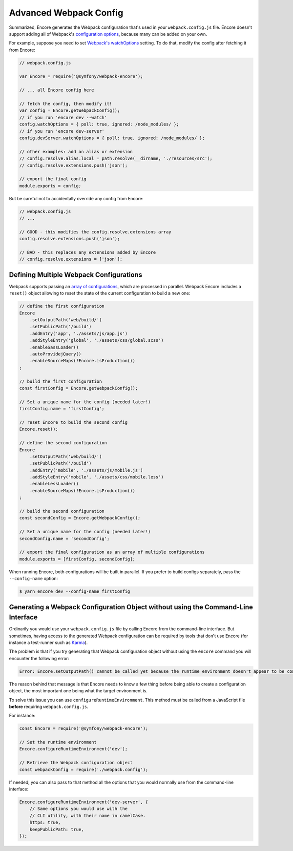 Advanced Webpack Config
=======================

Summarized, Encore generates the Webpack configuration that's used in your
``webpack.config.js`` file. Encore doesn't support adding all of Webpack's
`configuration options`_, because many can be added on your own.

For example, suppose you need to set `Webpack's watchOptions`_ setting. To do that,
modify the config after fetching it from Encore:

.. TODO update the following config example when https://github.com/symfony/webpack-encore/pull/486 is merged and configureWatchOptions() is introduced

.. code-block:: javascript

    // webpack.config.js

    var Encore = require('@symfony/webpack-encore');

    // ... all Encore config here

    // fetch the config, then modify it!
    var config = Encore.getWebpackConfig();
    // if you run 'encore dev --watch'
    config.watchOptions = { poll: true, ignored: /node_modules/ };
    // if you run 'encore dev-server'
    config.devServer.watchOptions = { poll: true, ignored: /node_modules/ };

    // other examples: add an alias or extension
    // config.resolve.alias.local = path.resolve(__dirname, './resources/src');
    // config.resolve.extensions.push('json');

    // export the final config
    module.exports = config;

But be careful not to accidentally override any config from Encore:

.. code-block:: javascript

    // webpack.config.js
    // ...

    // GOOD - this modifies the config.resolve.extensions array
    config.resolve.extensions.push('json');

    // BAD - this replaces any extensions added by Encore
    // config.resolve.extensions = ['json'];

Defining Multiple Webpack Configurations
----------------------------------------

Webpack supports passing an `array of configurations`_, which are processed in
parallel. Webpack Encore includes a ``reset()`` object allowing to reset the
state of the current configuration to build a new one:

.. code-block:: javascript

    // define the first configuration
    Encore
        .setOutputPath('web/build/')
        .setPublicPath('/build')
        .addEntry('app', './assets/js/app.js')
        .addStyleEntry('global', './assets/css/global.scss')
        .enableSassLoader()
        .autoProvidejQuery()
        .enableSourceMaps(!Encore.isProduction())
    ;

    // build the first configuration
    const firstConfig = Encore.getWebpackConfig();

    // Set a unique name for the config (needed later!)
    firstConfig.name = 'firstConfig';

    // reset Encore to build the second config
    Encore.reset();

    // define the second configuration
    Encore
        .setOutputPath('web/build/')
        .setPublicPath('/build')
        .addEntry('mobile', './assets/js/mobile.js')
        .addStyleEntry('mobile', './assets/css/mobile.less')
        .enableLessLoader()
        .enableSourceMaps(!Encore.isProduction())
    ;

    // build the second configuration
    const secondConfig = Encore.getWebpackConfig();

    // Set a unique name for the config (needed later!)
    secondConfig.name = 'secondConfig';

    // export the final configuration as an array of multiple configurations
    module.exports = [firstConfig, secondConfig];

When running Encore, both configurations will be built in parallel. If you
prefer to build configs separately, pass the ``--config-name`` option:

.. code-block:: terminal

    $ yarn encore dev --config-name firstConfig

Generating a Webpack Configuration Object without using the Command-Line Interface
----------------------------------------------------------------------------------

Ordinarily you would use your ``webpack.config.js`` file by calling Encore
from the command-line interface. But sometimes, having access to the generated
Webpack configuration can be required by tools that don't use Encore (for
instance a test-runner such as `Karma`_).

The problem is that if you try generating that Webpack configuration object
without using the ``encore`` command you will encounter the following error:

.. code-block:: text

    Error: Encore.setOutputPath() cannot be called yet because the runtime environment doesn't appear to be configured. Make sure you're using the encore executable or call Encore.configureRuntimeEnvironment() first if you're purposely not calling Encore directly.

The reason behind that message is that Encore needs to know a few thing before
being able to create a configuration object, the most important one being what
the target environment is.

To solve this issue you can use ``configureRuntimeEnvironment``. This method
must be called from a JavaScript file **before** requiring ``webpack.config.js``.

For instance:

.. code-block:: javascript

    const Encore = require('@symfony/webpack-encore');

    // Set the runtime environment
    Encore.configureRuntimeEnvironment('dev');

    // Retrieve the Webpack configuration object
    const webpackConfig = require('./webpack.config');

If needed, you can also pass to that method all the options that you would
normally use from the command-line interface:

.. code-block:: javascript

    Encore.configureRuntimeEnvironment('dev-server', {
        // Same options you would use with the
        // CLI utility, with their name in camelCase.
        https: true,
        keepPublicPath: true,
    });

.. _`configuration options`: https://webpack.js.org/configuration/
.. _`Webpack's watchOptions`: https://webpack.js.org/configuration/watch/#watchoptions
.. _`array of configurations`: https://github.com/webpack/docs/wiki/configuration#multiple-configurations
.. _`Karma`: https://karma-runner.github.io

